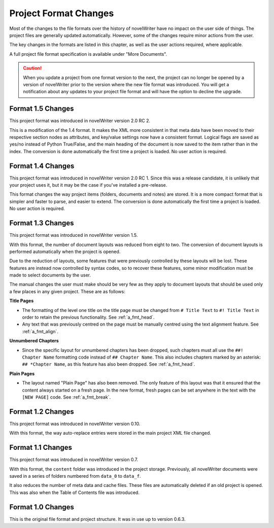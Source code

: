.. _a_prjfmt:

**********************
Project Format Changes
**********************

.. _File Format Spec 1.5: _static/fileformatspec15.pdf

Most of the changes to the file formats over the history of novelWriter have no impact on the
user side of things. The project files are generally updated automatically. However, some of the
changes require minor actions from the user.

The key changes in the formats are listed in this chapter, as well as the user actions required,
where applicable.

A full project file format specification is available under "More Documents".

.. caution::
   When you update a project from one format version to the next, the project can no longer be
   opened by a version of novelWriter prior to the version where the new file format was
   introduced. You will get a notification about any updates to your project file format and will
   have the option to decline the upgrade.


.. _a_prjfmt_1_5:

Format 1.5 Changes
==================

This project format was introduced in novelWriter version 2.0 RC 2.

This is a modification of the 1.4 format. It makes the XML more consistent in that meta data have
been moved to their respective section nodes as attributes, and key/value settings now have a
consistent format. Logical flags are saved as yes/no instead of Python True/False, and the main
heading of the document is now saved to the item rather than in the index. The conversion is done
automatically the first time a project is loaded. No user action is required.


.. _a_prjfmt_1_4:

Format 1.4 Changes
==================

This project format was introduced in novelWriter version 2.0 RC 1. Since this was a release
candidate, it is unlikely that your project uses it, but it may be the case if you've installed a
pre-release.

This format changes the way project items (folders, documents and notes) are stored. It is a more
compact format that is simpler and faster to parse, and easier to extend. The conversion is done
automatically the first time a project is loaded. No user action is required.


.. _a_prjfmt_1_3:

Format 1.3 Changes
==================

This project format was introduced in novelWriter version 1.5.

With this format, the number of document layouts was reduced from eight to two. The conversion of
document layouts is performed automatically when the project is opened.

Due to the reduction of layouts, some features that were previously controlled by these layouts
will be lost. These features are instead now controlled by syntax codes, so to recover these
features, some minor modification must be made to select documents by the user.

The manual changes the user must make should be very few as they apply to document layouts that
should be used only a few places in any given project. These are as follows:

**Title Pages**

* The formatting of the level one title on the title page must be changed from ``# Title Text`` to
  ``#! Title Text`` in order to retain the previous functionality. See :ref:`a_fmt_head`.
* Any text that was previously centred on the page must be manually centred using the text
  alignment feature. See :ref:`a_fmt_align`.

**Unnumbered Chapters**

* Since the specific layout for unnumbered chapters has been dropped, such chapters must all use
  the ``##! Chapter Name`` formatting code instead of ``## Chapter Name``. This also includes
  chapters marked by an asterisk: ``## *Chapter Name``, as this feature has also been dropped.
  See :ref:`a_fmt_head`.

**Plain Pages**

* The layout named "Plain Page" has also been removed. The only feature of this layout was that it
  ensured that the content always started on a fresh page. In the new format, fresh pages can be
  set anywhere in the text with the ``[NEW PAGE]`` code. See :ref:`a_fmt_break`.


.. _a_prjfmt_1_2:

Format 1.2 Changes
==================

This project format was introduced in novelWriter version 0.10.

With this format, the way auto-replace entries were stored in the main project XML file changed.


.. _a_prjfmt_1_1:

Format 1.1 Changes
==================

This project format was introduced in novelWriter version 0.7.

With this format, the ``content`` folder was introduced in the project storage. Previously, all
novelWriter documents were saved in a series of folders numbered from ``data_0`` to ``data_f``.

It also reduces the number of meta data and cache files. These files are automatically deleted if
an old project is opened. This was also when the Table of Contents file was introduced.


.. _a_prjfmt_1_0:

Format 1.0 Changes
==================

This is the original file format and project structure. It was in use up to version 0.6.3.
